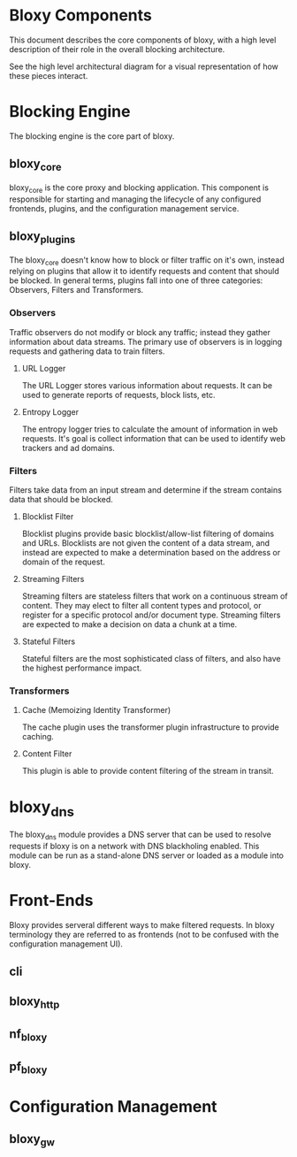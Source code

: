 * Bloxy Components

This document describes the core components of bloxy, with a high
level description of their role in the overall blocking architecture.

See the high level architectural diagram for a visual representation
of how these pieces interact.

* Blocking Engine

The blocking engine is the core part of bloxy.

** bloxy_core

bloxy_core is the core proxy and blocking application.  This component
is responsible for starting and managing the lifecycle of any
configured frontends, plugins, and the configuration management
service.

** bloxy_plugins

The bloxy_core doesn't know how to block or filter traffic on it's
own, instead relying on plugins that allow it to identify requests and
content that should be blocked.  In general terms, plugins fall into
one of three categories: Observers, Filters and Transformers.

*** Observers

Traffic observers do not modify or block any traffic; instead they
gather information about data streams.  The primary use of observers
is in logging requests and gathering data to train filters.

**** URL Logger

The URL Logger stores various information about requests.  It can be
used to generate reports of requests, block lists, etc.

**** Entropy Logger

The entropy logger tries to calculate the amount of information in web
requests.  It's goal is collect information that can be used to
identify web trackers and ad domains.

*** Filters

Filters take data from an input stream and determine if the stream
contains data that should be blocked.

**** Blocklist Filter

Blocklist plugins provide basic blocklist/allow-list filtering of
domains and URLs.  Blocklists are not given the content of a data
stream, and instead are expected to make a determination based on the
address or domain of the request.

**** Streaming Filters

Streaming filters are stateless filters that work on a continuous
stream of content.  They may elect to filter all content types and
protocol, or register for a specific protocol and/or document type.
Streaming filters are expected to make a decision on data a chunk at a
time.

**** Stateful Filters

Stateful filters are the most sophisticated class of filters, and also
have the highest performance impact.

*** Transformers

**** Cache (Memoizing Identity Transformer)

The cache plugin uses the transformer plugin infrastructure to provide
caching.

**** Content Filter

This plugin is able to provide content filtering of the stream in
transit.

* bloxy_dns

The bloxy_dns module provides a DNS server that can be used to resolve
requests if bloxy is on a network with DNS blackholing enabled.  This
module can be run as a stand-alone DNS server or loaded as a module
into bloxy.

* Front-Ends

Bloxy provides serveral different ways to make filtered requests.  In
bloxy terminology they are referred to as frontends (not to be
confused with the configuration management UI).

** cli

** bloxy_http

** nf_bloxy

** pf_bloxy

* Configuration Management

** bloxy_gw
